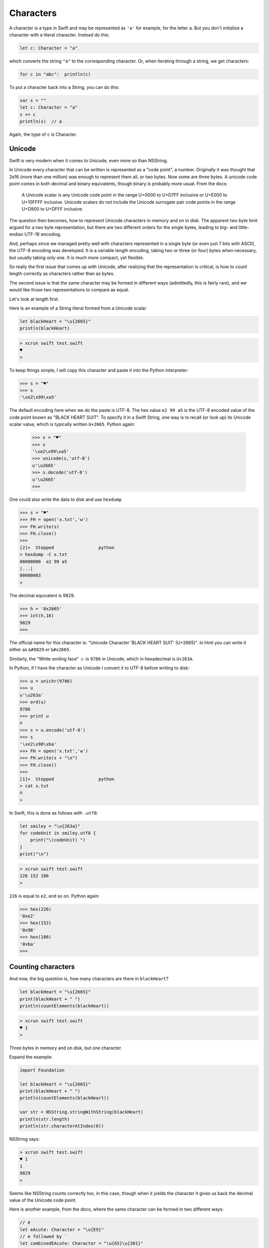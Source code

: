 .. _characters:

##########
Characters
##########

A character is a type in Swift and may be represented as ``'a'`` for example, for the letter a.  But you don't initialize a character with a literal character.  Instead do this:

.. sourcecode:: bash

    let c: Character = "a"
    
which converts the string ``"a"`` to the corresponding character.  Or, when iterating through a string, we get characters:

.. sourcecode:: bash

    for c in "abc":  println(c)
    
To put a character back into a String, you can do this:

.. sourcecode:: bash

    var s = ""
    let c: Character = "a"
    s += c
    println(s)  // a
    
Again, the type of ``c`` is Character.

-------
Unicode
-------

Swift is very modern when it comes to Unicode, even more so than NSString.

In Unicode every character that can be written is represented as a "code point", a number.  Originally it was thought that 2e16 (more than one million) was enough to represent them all, or two bytes.  Now some are three bytes.  A unicode code point comes in both decimal and binary equivalents, though binary is probably more usual.  From the docs:

    A Unicode scalar is any Unicode code point in the range U+0000 to U+D7FF inclusive or U+E000 to U+10FFFF inclusive. Unicode scalars do not include the Unicode surrogate pair code points in the range U+D800 to U+DFFF inclusive.

The question then becomes, how to represent Unicode characters in memory and on in disk.  The apparent two byte limit argued for a two byte representation, but there are two different orders for the single bytes, leading to big- and little-endian UTF-16 encoding.

And, perhaps since we managed pretty well with characters represented in a single byte (or even just 7 bits with ASCII), the UTF-8 encoding was developed.  It is a variable length encoding, taking two or three (or four) bytes when necessary, but usually taking only one.  It is much more compact, yet flexible.

So really the first issue that comes up with Unicode, after realizing that the representation is critical, is how to count length correctly as characters rather than as bytes.

The second issue is that the same character may be formed in different ways (admittedly, this is fairly rare), and we would like those two representations to compare as equal.

Let's look at length first.  

Here is an example of a String literal formed from a Unicode scalar

.. sourcecode:: bash

    let blackHeart = "\u{2665}"
    println(blackHeart)
    
.. sourcecode:: bash

    > xcrun swift test.swift 
    ♥
    >

To keep things simple, I will copy this character and paste it into the Python interpreter:

.. sourcecode:: bash

    >>> s = "♥"
    >>> s
    '\xe2\x99\xa5'

The default encoding here when we do the paste is UTF-8.  The hex value ``e2 99 a5`` is the UTF-8 encoded value of the code point known as "BLACK HEART SUIT".  To specify it in a Swift String, one way is to recall (or look up) its Unicode scalar value, which is typically written ``U+2665``.  Python again:

    >>> s = "♥"
    >>> s
    '\xe2\x99\xa5'
    >>> unicode(s,'utf-8')
    u'\u2665'
    >>> s.decode('utf-8')
    u'\u2665'
    >>>
    
One could also write the data to disk and use ``hexdump``

.. sourcecode:: bash

    >>> s = "♥"
    >>> FH = open('x.txt','w')
    >>> FH.write(s)
    >>> FH.close()
    >>> 
    [2]+  Stopped                 python
    > hexdump -C x.txt
    00000000  e2 99 a5                                              
    |...|
    00000003
    >

The decimal equivalent is 9829.

.. sourcecode:: bash

    >>> h = '0x2665'
    >>> int(h,16)
    9829
    >>>

The official name for this character is:  "Unicode Character 'BLACK HEART SUIT' (U+2665)".  In html you can write it either as ``&#9829`` or ``&#x2665``.

Similarly, the "White smiling face"  ☺ is ``9786`` in Unicode, which in hexadecimal is ``U+263A``.

In Python, if I have the character as Unicode I convert it to UTF-8 before writing to disk:

.. sourcecode:: bash

    >>> u = unichr(9786)
    >>> u
    u'\u263a'
    >>> ord(u)
    9786
    >>> print u
    ☺
    >>> s = u.encode('utf-8')
    >>> s
    '\xe2\x98\xba'
    >>> FH = open('x.txt','w')
    >>> FH.write(s + "\n")
    >>> FH.close()
    >>> 
    [1]+  Stopped                 python
    > cat x.txt
    ☺
    >

In Swift, this is done as follows with ``.utf8``:

.. sourcecode:: bash

    let smiley = "\u{263a}"
    for codeUnit in smiley.utf8 {
        print("\(codeUnit) ")
    }
    print("\n")

.. sourcecode:: bash

    > xcrun swift test.swift 
    226 152 186 
    >
    
``226`` is equal to ``e2``, and so on.  Python again:

.. sourcecode:: bash

    >>> hex(226)
    '0xe2'
    >>> hex(152)
    '0x98'
    >>> hex(186)
    '0xba'
    >>>
    
-------------------
Counting characters
-------------------

And now, the big question is, how many characters are there in ``blackHeart``?  

.. sourcecode:: bash

    let blackHeart = "\u{2665}"
    print(blackHeart + " ")
    println(countElements(blackHeart))
    
.. sourcecode:: bash

    > xcrun swift test.swift 
    ♥ 1
    >

Three bytes in memory and on disk, but one character.

Expand the example:

.. sourcecode:: bash

    import Foundation

    let blackHeart = "\u{2665}"
    print(blackHeart + " ")
    println(countElements(blackHeart))

    var str = NSString.stringWithString(blackHeart)
    println(str.length)
    println(str.characterAtIndex(0))
    
NSString says:

.. sourcecode:: bash

    > xcrun swift test.swift 
    ♥ 1
    1
    9829
    >

Seems like NSString counts correctly too, in this case, though when it yields the character it gives us back the decimal value of the Unicode code point.

Here is another example, from the docs, where the same character can be formed in two different ways:

.. sourcecode:: bash

    // é
    let eAcute: Character = "\u{E9}"
    // e followed by ́
    let combinedEAcute: Character = "\u{65}\u{301}"

    let s1 = "" + eAcute
    let s2 = "" + combinedEAcute
    println(countElements(s1))
    println(countElements(s2))
    println(eAcute == combinedEAcute)

.. sourcecode:: bash

    > xcrun swift test.swift 
    1
    1
    true
    >

Now *add* this:

.. sourcecode:: bash

    let s3 = NSString.stringWithString(s1)
    let s4 = NSString.stringWithString(s2)
    println("\(s3.length)")
    println("\(s4.length)")
    println(s3.isEqualTo(s4))

.. sourcecode:: bash

    > xcrun swift test.swift 
    1
    1
    true
    1
    2
    false
    >

So, the problem (solved by Swift and not by NSString) is how to deal with "extended grapheme clusters".  Such a cluster is a single character composed of multiple graphemes, such as ``"\u{65}\u{301}"``.

